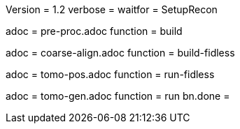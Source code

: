 Version = 1.2
verbose =
waitfor = SetupRecon

[Dialog = PreProc]
adoc = pre-proc.adoc
function = build

[Dialog = CoarseAlign]
adoc = coarse-align.adoc
function = build-fidless

[Dialog = TomoPos]
adoc = tomo-pos.adoc
function = run-fidless

[Dialog = TomoGen]
adoc = tomo-gen.adoc
function = run
bn.done =
